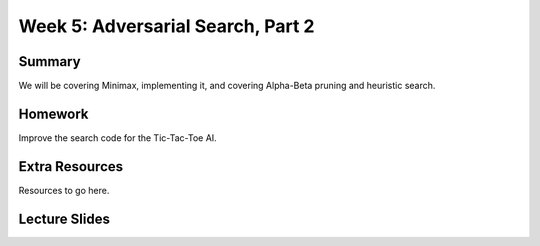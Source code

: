 Week 5: Adversarial Search, Part 2
==================================

Summary
-------

We will be covering Minimax, implementing it, and covering Alpha-Beta pruning and heuristic search.

Homework
--------

Improve the search code for the Tic-Tac-Toe AI.

Extra Resources
---------------

Resources to go here.

Lecture Slides
--------------

.. raw:: html

    <iframe src="https://docs.google.com/presentation/d/1z48I0uVkhp8yTYlnin6H8uvYxdLaINgcgVBUM4QOyNE/embed?start=false&loop=false&delayms=60000" frameborder="0" width="480" height="299" allowfullscreen="true" mozallowfullscreen="true" webkitallowfullscreen="true"></iframe>
